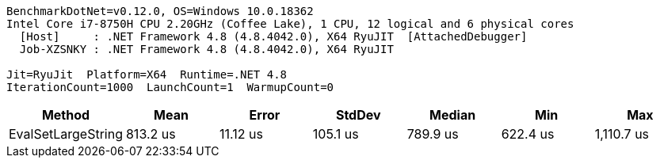 ....
BenchmarkDotNet=v0.12.0, OS=Windows 10.0.18362
Intel Core i7-8750H CPU 2.20GHz (Coffee Lake), 1 CPU, 12 logical and 6 physical cores
  [Host]     : .NET Framework 4.8 (4.8.4042.0), X64 RyuJIT  [AttachedDebugger]
  Job-XZSNKY : .NET Framework 4.8 (4.8.4042.0), X64 RyuJIT

Jit=RyuJit  Platform=X64  Runtime=.NET 4.8  
IterationCount=1000  LaunchCount=1  WarmupCount=0  
....
[options="header"]
|===
|              Method|      Mean|     Error|    StdDev|    Median|       Min|         Max
|  EvalSetLargeString|  813.2 us|  11.12 us|  105.1 us|  789.9 us|  622.4 us|  1,110.7 us
|===
